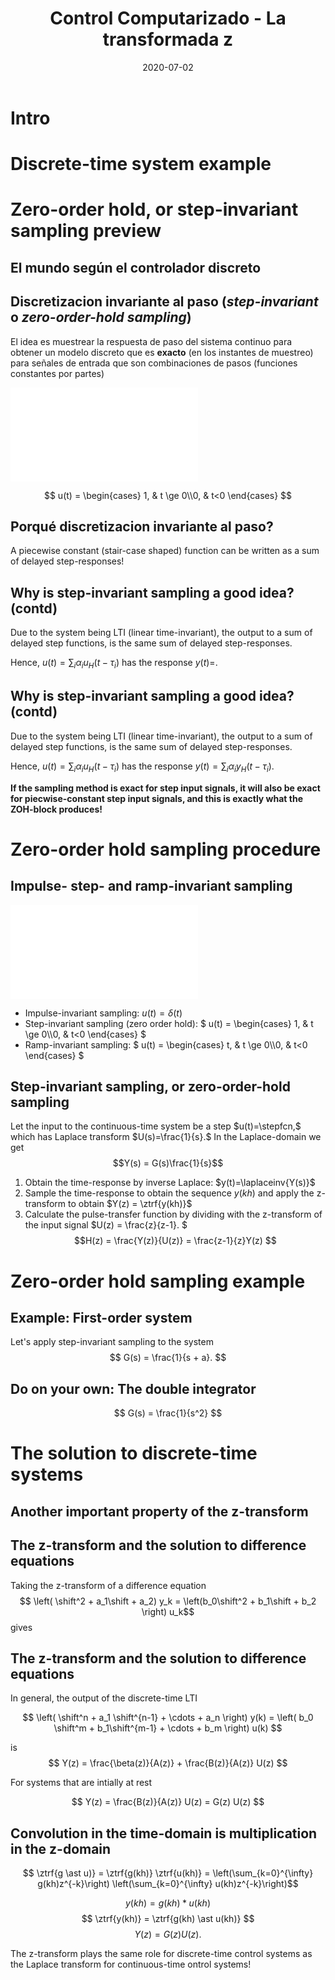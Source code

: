 #+OPTIONS: toc:nil
# #+LaTeX_CLASS: koma-article 

#+LATEX_CLASS: beamer
#+LATEX_CLASS_OPTIONS: [presentation,aspectratio=169]
#+OPTIONS: H:2

#+LaTex_HEADER: \usepackage{khpreamble}
#+LaTex_HEADER: \usepackage{amssymb}
#+LaTex_HEADER: \DeclareMathOperator{\shift}{q}
#+LaTex_HEADER: \DeclareMathOperator{\diff}{p}

#+title: Control Computarizado - La transformada z
#+date: 2020-07-02

* What do I want the students to understand?			   :noexport:
  - How to sample cont-time system
  - The z-transform
  - Feedback in discrete-time systemsn

* Which activities will the students do?			   :noexport:
  1. Prove z-transform of a^k, using only definition and the identity
     \sum_{k=0}^\infty r^k = 1/(1-r), if |r| < 1
  2. Sample first-order system with zero
  3. Root locus of simple system

* Intro
* Discrete-time system example

** Discrete-time system example					   :noexport:

Level control in a hydro power plant dam

#+BEGIN_CENTER 
 \includegraphics[width=0.5\linewidth]{../figures/kraftverk}
 \includegraphics[width=0.48\linewidth]{../figures/dam-gates.jpg}
#+END_CENTER

* Zero-order hold, or step-invariant sampling preview

** El mundo según el controlador discreto
   #+BEGIN_CENTER 
    \includegraphics[width=0.6\linewidth]{../../figures/fig1-1-schematic.png}
   #+END_CENTER

** Discretizacion invariante al paso (/step-invariant/ o /zero-order-hold sampling/)

   El idea es muestrear la respuesta de paso del sistema continuo para obtener un modelo discreto que es *exacto* (en los instantes de muestreo) para señales de entrada que son combinaciones de pasos (funciones constantes por partes)

#+BEGIN_CENTER 
 \includegraphics[width=0.9\linewidth]{../../figures/invariant-sampling.pdf}
#+END_CENTER

  \[ u(t) = \begin{cases} 1, & t \ge 0\\0, & t<0 \end{cases} \]
   
** Porqué discretizacion invariante al paso?

   A piecewise constant (stair-case shaped) function can be written as a sum of delayed step-responses!
   #+BEGIN_LaTeX
     \begin{center}
       \begin{tikzpicture}
         \small
         \begin{axis}[
           clip = false,
           width=7cm,
           height=2.5cm,
           yshift=1.5cm,
           xlabel={$t$},
           ylabel={},
           xmax=10.5,
           ]
           \addplot+[black, no marks] coordinates {(-1,0) (0,0) (0,1) (10,1) } node[pos=0.7,coordinate, pin=40:$u_H(t)$] {};
         \end{axis}
         \begin{axis}[
           clip=false,
           width=7cm,
           height=2.5cm,
           yshift=-1.5cm,
           xlabel={$t$},
           ylabel={},
           xmax=10.5,
           ]
           \addplot+[black, no marks] coordinates {(-1,0) (1,0) (1,2) (10,2) } node[pos=0.7,coordinate, pin=40:$2u_H(t-1)$] {};;
         \end{axis}
         \begin{axis}[
           clip=false,
           width=7cm,
           height=2.5cm,
           xshift=7.5cm,
           xlabel={$t$},
           ylabel={},
           xmax=10.5,
           ]
           \addplot+[black, no marks] coordinates {(-1,0) (0,0) (0,1) (1,1) (1,3) (10,3) }  node[pos=0.7,coordinate, pin=40:$u(t) + 2u_H(t-1)$] {};;
         \end{axis}

         \node at (2.2,0.2) {\huge  +};
         \node at (6.5,0.2) {\huge  =};

       \end{tikzpicture}
     \end{center}
   #+END_LaTeX


** Why is step-invariant sampling a good idea? (contd)
   Due to the system being LTI (linear time-invariant), the output to a sum of delayed step functions, is the same sum of delayed step-responses.

   #+BEGIN_LaTeX
        \begin{center}
          \begin{tikzpicture}[node distance=20mm, block/.style={rectangle, draw, minimum width=15mm, }]

            \node[coordinate] (input) {};
            \node[block, right of=input, node distance=22mm] (lti) {LTI};
            \node[coordinate, right of=lti, node distance=22mm] (output) {};

            \draw[->] (input) -- node[above, near start] {$u_H(t)$} (lti);
            \draw[->] (lti) -- node[above, near end] {$y_H(t)$} (output);
          \end{tikzpicture}
        \end{center}
   #+END_LaTeX
   Hence, $u(t) = \sum_{i} \alpha_i u_H(t-\tau_i)$ has the response \(y(t)=\). 

** Why is step-invariant sampling a good idea? (contd)
   Due to the system being LTI (linear time-invariant), the output to a sum of delayed step functions, is the same sum of delayed step-responses.

   #+BEGIN_LaTeX
        \begin{center}
          \begin{tikzpicture}[node distance=20mm, block/.style={rectangle, draw, minimum width=15mm, }]

            \node[coordinate] (input) {};
            \node[block, right of=input, node distance=22mm] (lti) {LTI};
            \node[coordinate, right of=lti, node distance=22mm] (output) {};

            \draw[->] (input) -- node[above, near start] {$u_H(t)$} (lti);
            \draw[->] (lti) -- node[above, near end] {$y_H(t)$} (output);
          \end{tikzpicture}
        \end{center}
   #+END_LaTeX
   Hence, $u(t) = \sum_{i} \alpha_i u_H(t-\tau_i)$ has the response $y(t) = \sum_i \alpha_i y_H(t-\tau_i)$. 

   *If the sampling method is exact for step input signals, it will also be exact for piecwise-constant step input signals, and this is exactly what the ZOH-block produces!*

* The z-transform						   :noexport:
** Need the z-transform to perform step-invariant sampling 

   The idea is to sample the continuous-time system's response to a step input, in order to obtain a discrete approximation which is *exact* (at the sampling instants) for such an input signal. 

#+BEGIN_CENTER 
 \includegraphics[width=0.9\linewidth]{../../figures/invariant-sampling.pdf}
#+END_CENTER

   - Step-invariant sampling (zero order hold): \( u(t) = \begin{cases} 1, & t \ge 0\\0, & t<0 \end{cases} \)
   
** The z-transform
   
   Definition of the one-sided z-transform:
   \[ F(z) = \ztrf{f(kh)} = \sum_{k=0}^{\infty} f(kh)z^{-k} \]
   
** Two essential transforms (one whiteboard)			   :noexport:


** The z-transform						   :noexport:
   \[ F(z) = \ztrf{f(kh)} = \sum_{k=0}^{\infty} f(kh)z^{-k} \]
   
   So the z-transform of the pulse \(\delta(kh)\) is 
   \[ \Delta(z) =  \ztrf{\delta(kh)} = \sum_{k=0}^{\infty} \delta(kh)z^{-k} = 1 \]
** Basic properties of the z-transform
   #+BEGIN_CENTER 
    \includegraphics[height=0.8\textheight]{../../figures/table2-2.png}
   #+END_CENTER


* Zero-order hold sampling procedure
** Impulse- step- and ramp-invariant sampling

#+BEGIN_CENTER 
 \includegraphics[width=0.9\linewidth]{../../figures/invariant-sampling.pdf}
#+END_CENTER

   - Impulse-invariant sampling: \( u(t) = \delta(t)\)
   - Step-invariant sampling (zero order hold): \( u(t) = \begin{cases} 1, & t \ge 0\\0, & t<0 \end{cases} \)
   - Ramp-invariant sampling: \( u(t) = \begin{cases} t, & t \ge 0\\0, & t<0 \end{cases} \)

** Step-invariant sampling, or zero-order-hold sampling
   Let the input to the continuous-time system be a step \(u(t)=\stepfcn,\) which has Laplace transform \(U(s)=\frac{1}{s}.\) In the Laplace-domain we get
   \[Y(s) = G(s)\frac{1}{s}\]
   1. Obtain the time-response by inverse Laplace: \(y(t)=\laplaceinv{Y(s)}\)
   2. Sample the time-response to obtain the sequence \(y(kh)\) and apply  the z-transform to obtain \(Y(z) = \ztrf{y(kh)}\)
   3. Calculate the pulse-transfer function by dividing with the z-transform of the input signal \(U(z) = \frac{z}{z-1}. \) \[H(z) = \frac{Y(z)}{U(z)} = \frac{z-1}{z}Y(z) \]

* Zero-order hold sampling example
** Example: First-order system
   Let's apply step-invariant sampling to the system
   \[ G(s) = \frac{1}{s + a}. \]

** Example: First-order system					   :noexport:
   Let's apply the above sampling methods to the system
   \[ G(s) = \frac{1}{s - \lambda}. \]

   By partial fracion expansion we get \[ Y(s) = G(s)\frac{1}{s} = \frac{1}{\lambda} \left( \frac{1}{s-\lambda} - \frac{1}{s} \right). \]

   1. The step response becomes
      \[ y(t) = \frac{1}{\lambda} \left( \mexp{\lambda{} t} - u_H(t) \right), \]
      where \(u_H(t)\) is the step function.
   2. Sampling and applying the z-transform gives
      \[ Y(z) = \frac{1}{\lambda} \left( \frac{z}{z-\mexp{\lambda h}} - \frac{z}{z-1} \right). \]

** Example: First-order system, contd.				   :noexport:
   \[ G(s) = \frac{1}{s - \lambda}. \]

   3. [@3] Calculate the pulse-transfer function
      \begin{align*} 
             H(z) &= \frac{Y(z)}{U(z)} = \frac{z-1}{z}Y(z)\\
                  &= \frac{1}{\lambda} \left( \frac{ z-1 }{ z-\mexp{\lambda h} } - 1 \right)\\
                  &= \frac{1}{\lambda} \frac{ (z-1) - (z-\mexp{\lambda h}) }{z-\mexp{\lambda h}}\\
                  &= \frac{1}{\lambda} \left( \frac{ \mexp{\lambda h} - 1 }{ z - \mexp{\lambda h} } \right)
      \end{align*}


** Example: First-order system					   :noexport:
   Let's apply the above sampling methods to the system
   \[ G(s) = \frac{1}{s - \lambda}. \]

   By partial fracion expansion we get \[ Y(s) = G(s)\frac{1}{s} = \frac{1}{\lambda} \left( \frac{1}{s-\lambda} - \frac{1}{s} \right). \]

   1. The step response becomes
      \[ y(t) = \frac{1}{\lambda} \left( \mexp{\lambda{} t} - u_H(t) \right), \]
      where \(u_H(t)\) is the step function.
   2. Sampling and applying the z-transform gives
      \[ Y(z) = \frac{1}{\lambda} \left( \frac{z}{z-\mexp{\lambda h}} - \frac{z}{z-1} \right). \]
   3. Calculate the pulse-transfer function
      \begin{align*} 
             H(z) &= \frac{Y(z)}{U(z)} = \frac{z-1}{z}Y(z)\\
                  &= \frac{1}{\lambda} \left( \frac{z-1}{z-\mexp{\lambda h}} - 1 \right)\\
                  &= \frac{1}{\lambda} \frac{(z-1) - (z-\mexp{\lambda h})}(z-\mexp{\lambda h}}\\
                  &= \frac{1}{\lambda} \frac{ \mexp{\lambda h} - 1}{z - \mexp{\lambda h}}
      \end{align*}

** Do on your own: The double integrator

   \[ G(s) = \frac{1}{s^2} \]

* The solution to discrete-time systems
** Another important property of the z-transform

   
** The z-transform and the solution to difference equations
   Taking the z-transform of a difference equation 
   \[ \left( \shift^2 + a_1\shift + a_2) y_k = \left(b_0\shift^2 + b_1\shift + b_2 \right) u_k\]
   gives
   \begin{equation*}
   \begin{split}
   z^{2}Y -z^2y(0) &- zy(1) + a_1zY - a_1zy(0) + a_2Y =\\
   &     b_0z^2U -b_0z^2u(0) - b_0zu(1) + b_1zU - b_1zu(0) + b_2U
   \end{split}
   \end{equation*}
   
   \begin{equation*}
   \begin{split}
    Y(z) &= \underbrace{ \frac{ \big( y(0)-b_0u(0)\big) z^2 + \big(y(1)+a_1y(0) - b_0u(1) -b_1u(0)\big) z}{z^2 + a_1z + a_2}}_{\text{transient response}}\\
    & \qquad + \underbrace{\underbrace{\frac{b_0z^2 + b_1z + b_2}{z^2 + a_1z + a_2}}_{\text{pulse-transfer function}}U(z)}_{\text{response to input}}
   \end{split}
   \end{equation*}

** The z-transform and the solution to difference equations

   In general, the output of the discrete-time LTI 
   
      \[ \left( \shift^n + a_1 \shift^{n-1} + \cdots + a_n \right) y(k) = \left( b_0 \shift^m + b_1\shift^{m-1} + \cdots + b_m \right)  u(k) \]

      is
      \[ Y(z) = \frac{\beta(z)}{A(z)} + \frac{B(z)}{A(z)} U(z) \]

      For systems that are intially at rest

      \[ Y(z) = \frac{B(z)}{A(z)} U(z)  = G(z) U(z) \]

** Convolution in the time-domain is multiplication in the z-domain

   \[ \ztrf{g \ast u)} = \ztrf{g(kh)} \ztrf{u(kh)} = \left(\sum_{k=0}^{\infty} g(kh)z^{-k}\right) \left(\sum_{k=0}^{\infty} u(kh)z^{-k}\right)\]


#+BEGIN_LaTeX
\begin{center}
\begin{tikzpicture}[node distance=25mm]
\node[rectangle, draw, minimum height=10mm, minimum width=14mm] (sys) {$G(z)$};
\node[coordinate, left of=sys] (input) {};
\node[coordinate, right of=sys] (output) {};
\draw[->] (input) -- node [near start, above] {$u(kh)$} (sys);
\draw[->] (sys) -- node [near end, above] {$y(kh)$} (output);
\end{tikzpicture}
\end{center}
#+END_LaTeX
 \[ y(kh) = g(kh) \ast u(kh) \]
 \[ \ztrf{y(kh)} = \ztrf{g(kh) \ast u(kh)} \]
 \[ Y(z) = G(z) U(z). \]

   The z-transform plays the same role for discrete-time control  systems as the Laplace transform for continuous-time ontrol systems!




* Discrete-time signals						   :noexport:

** The discrete causal linear time-invariant system

   \begin{center}
   \begin{tikzpicture}[node distance=20mm, anchor=north]
   \node[coordinate] (input) {};
   \node[rectangle, draw, right of=input, inner sep=3mm] (lti) {g};
   \node[coordinate, right of=lti] (output) {};
   \draw[->] (input) -- node[near start, above] {$u(k)$}  (lti);
   \draw[->] (lti) -- node[near end, above] {$y(k)$} (output);
   \end{tikzpicture}
   \end{center}

   \[ y(k) = g \ast u = \sum_{n=0}^\infty g(n) u(k-n) \]

   If input signal is a pulse (delta-function)
#+BEGIN_LaTeX
\begin{center}
\begin{tikzpicture}
\begin{axis}[
  width=14cm,
  height=2.5cm,
  xlabel={$k$},
  ylabel={$u(k)$},
  xmin=-2.5,
  xmax=10.5,
]

\addplot+[black, ycomb, domain=-2:10, samples=13,variable=k] { (k==0)}; 

\end{axis}
\end{tikzpicture}
\end{center}

\vspace*{-5mm}

#+END_LaTeX
   \[ y(k) = \sum_{n=0}^\infty g(n) \delta(k-n) = ? \]

** The discrete causal linear time-invariant system

   \begin{center}
   \begin{tikzpicture}[node distance=20mm, anchor=north]
   \node[coordinate] (input) {};
   \node[rectangle, draw, right of=input, inner sep=3mm] (lti) {g};
   \node[coordinate, right of=lti] (output) {};
   \draw[->] (input) -- node[near start, above] {$u(k)$}  (lti);
   \draw[->] (lti) -- node[near end, above] {$y(k)$} (output);
   \end{tikzpicture}
   \end{center}

   \[ y(k) = g \ast u = \sum_{n=0}^\infty g(n) u(k-n) \]

   If input signal is a pulse (delta-function)
#+BEGIN_LaTeX
\begin{center}
\begin{tikzpicture}
\begin{axis}[
  width=14cm,
  height=2.5cm,
  xlabel={$k$},
  ylabel={$u(k)$},
  xmin=-2.5,
  xmax=10.5,
]

\addplot+[black, ycomb, domain=-2:10, samples=13,variable=k] { (k==0)}; 

\end{axis}
\end{tikzpicture}
\end{center}

\vspace*{-5mm}

#+END_LaTeX
   \[ y(k) = \sum_{n=0}^\infty g(n) \delta(k-n) = g(k) \]

** Causality

   \begin{center}
   \begin{tikzpicture}[node distance=20mm, anchor=north]
   \node[coordinate] (input) {};
   \node[rectangle, draw, right of=input, inner sep=3mm] (lti) {g};
   \node[coordinate, right of=lti] (output) {};
   \draw[->] (input) -- node[near start, above] {$u(k)$}  (lti);
   \draw[->] (lti) -- node[near end, above] {$y(k)$} (output);
   \end{tikzpicture}
   \end{center}

   *Causality* means that the system output $y(n)$ at some time instant $n$ *does not* depend on future values of the input signal.

   Which of the below pulse responses do *not* belong to a causal system?

   \begin{tikzpicture}
   \small
   \begin{axis}[
   width=7cm,
   height=2.5cm,
   xlabel={$k$},
   ylabel={$g(k)$},
   xmin=-3.5,
   xmax=10.5,
   ytick = {0},
   ]
   \addplot+[black, ycomb, domain=-3:10, samples=14,variable=k] { exp(-0.20*k)};
   \end{axis}

   \begin{axis}[
   xshift=7cm,
   width=7cm,
   height=2.5cm,
   xlabel={$k$},
   ylabel={$g(k)$},
   xmin=-3.5,
   xmax=10.5,
   ytick = {0},
   ]
   \addplot+[black, ycomb, domain=-3:10, samples=14,variable=k] { (k>=0)*exp(-0.20*k)};
   \end{axis}

   \begin{axis}[
   xshift=0cm,
   yshift=-2.5cm,
   width=7cm,
   height=2.5cm,
   xlabel={$k$},
   ylabel={$g(k)$},
   xmin=-3.5,
   xmax=10.5,
   ytick = {0},
   ]
   \addplot+[black, ycomb, domain=-5:8, samples=14,variable=k] { (k<0)*cos(30*k)};
   \end{axis}

   \begin{axis}[
   xshift=7cm,
   yshift=-2.5cm,
   width=7cm,
   height=2.5cm,
   xlabel={$k$},
   ylabel={$g(k)$},
   xmin=-3.5,
   xmax=10.5,
   ytick = {0},
   ]
   \addplot+[black, ycomb, domain=-5:8, samples=14,variable=k] { (k>0)*cos(30*k)};
   \end{axis}


   \end{tikzpicture}

* Stuff not time for Tuesday Jan 16				   :noexport:

** Linearity, time invariance and the pulse response

   The input signal

#+BEGIN_LaTeX
\begin{center}
\begin{tikzpicture}
\small
\begin{axis}[
  width=14cm,
  height=3.5cm,
  xlabel={$k$},
  ylabel={$u(k)$},
  xmin=-0.5,
  xmax=10.5,
  ytick = {-1, 0, 0.6, 2},
]

\addplot+[black, ycomb, domain=-2:10, samples=13,variable=k] { 0.6*(k==0) + 2*(k==1) - 1*(k==2)}; 

\end{axis}
\end{tikzpicture}
\end{center}

\vspace*{-5mm}

#+END_LaTeX


   Can be written 
   \[u(k) = 0.6\delta(k) + 2\delta(k-1) - \delta(k-2) \]
   Since the system's response to a pulse is given by $g(k)$, the output signal is
   \[ y(k) = ?\]

** Linearity, time invariance and the pulse response

   The input signal

#+BEGIN_LaTeX
\begin{center}
\begin{tikzpicture}
\small
\begin{axis}[
  width=14cm,
  height=3.5cm,
  xlabel={$k$},
  ylabel={$u(k)$},
  xmin=-0.5,
  xmax=10.5,
  ytick = {-1, 0, 0.6, 2},
]

\addplot+[black, ycomb, domain=-2:10, samples=13,variable=k] { 0.6*(k==0) + 2*(k==1) - 1*(k==2)}; 

\end{axis}
\end{tikzpicture}
\end{center}

\vspace*{-5mm}

#+END_LaTeX


   Can be written 
   \[u(k) = 0.6\delta(k) + 2\delta(k-1) - \delta(k-2) \]
   Since the system's response to a pulse is given by $g(k)$, the output signal is
   \[ y(k) = 0.6g(k) + 2g(k-1) - g(k-2) \]

*** Notes							   :noexport:
    y(k) = \sum_{n=0}^\infty g(n) (0.6\delta(k) + 2\delta(k-1) - \delta(k-2))
         = 0.6 \sum_{n=0}^\infty g(n) 0.6\delta(k-n) + 2\sum_{n=0}^\infty g(n) \delta(k-1-n) - \sum_{n=0}^\infty g(n) \delta(k-2-n)
	 = 0.6 g(k) + 2g(k-1) - g(k-2).  



* The shift operator						   :noexport:
** The differential operator
   - A mathematical operator is a mapping. In order to define an operator, we must specify what type of mathematical objects it operates on, and what the operator does with the object. 
   - When working with differential equations, it can be convenient to introduce the *differential operator* often named $\diff$:
     \[ \diff \triangleq \frac{d}{dt} \]
     This operator is defined for differentiable functions $f(t)$, and returns the derivative
     \[ \diff f(t) = \frac{d}{dt} f(t) = f'(t) = \dot{f} (t) \].

** Linear differential equations using the differential operator   :noexport:
   The general linear differential equation
   \[ \frac{d^n}{dt^n} y + a_1 \frac{d^{n-1}}{dt^{n-1}} y + \cdots + a_n y =  b_0 \frac{d^m}{dt^m} u + b_1 \frac{d^{m-1}}{dt^{m-1}} u + \cdots + b_m u \]
   can be written 
   \[ \left( \diff^n + a_1 \diff^{n-1} + \cdots + a_n\right) y = \left( b_0 \diff^m + \diff^{m-1} + \cdots + b_m \right)  u \]
# Examples on the whiteboard

** The shift operator
   - For difference equations the shift operator \(\shift\) is very useful.
   - The shift operator is defined for double-infinite sequences $x_k$, i.e. the sequence $x_k$ must be infinitely long both for negative and positive $k$.
   - The operator shifts the sequence ahead one step:
     \[ \shift x_k = x_{k+1} \]
   
** Linear difference equations using the shift operator
   The general linear difference equation
   \[ y_{k+n} + a_1 y_{k+n-1} + \cdots + a_n y_k =  b_0 u_{k+m} + b_1 u_{k+m-1} + \cdots + b_m u_k \]
   can be written 
   \[ \underbrace{\left( \shift^n + a_1 \shift^{n-1} + \cdots + a_n\right)}_{A(\shift)} y(k) = \underbrace{\left( b_0 \shift^m + b_1\shift^{m-1} + \cdots + b_m \right)}_{B(\shift)}  u(k) \]

   \[ y(k) = \underbrace{\frac{B(\shift)}{A(\shift)}}_{\text{pulse transfer operator}} u(k) \]

*Important note:* In this course we work with /causal systems/. For such systems \(m \le n \), otherwise the output \(y_{k+n}\) would depend on future values of the input.

# Example, third order on the whiteboard

** The difference equation is a representation of a discrete-time dynamical systems

#+BEGIN_LaTeX
\begin{center}
\begin{tikzpicture}[node distance=25mm]
\node[rectangle, draw, minimum height=10mm, minimum width=14mm] (sys) {$G(\shift)$};
\node[coordinate, left of=sys] (input) {};
\node[coordinate, right of=sys] (output) {};

\draw[->] (input) -- node [near start, above] {$u(k)$} (sys);
\draw[->] (sys) -- node [near end, above] {$y(k)$} (output);

\end{tikzpicture}
\end{center}
#+END_LaTeX

   \[ \left( \shift^n + a_1 \shift^{n-1} + \cdots + a_n \right) y(k) = \left( b_0 \shift^m + b_1\shift^{m-1} + \cdots + b_m \right)  u(k) \]
 
  \[ y(k) = \frac{b_0 \shift^m + b_1\shift^{m-1} + \cdots + b_m}{ \shift^n + a_1 \shift^{n-1} + \cdots + a_n} u(k) = \frac{B(\shift)}{A(\shift)} u(k) = G(\shift) u(k) \]

# H(z) is called pulse transfer operator

* First order system and pulse response				   :noexport:
  
** First order systems
   \begin{center}
   \begin{tikzpicture}[node distance=20mm, anchor=north]
   \node[coordinate] (input) {};
   \node[rectangle, draw, right of=input, inner sep=3mm] (lti) {$G(q)=\frac{q-1}{q}$};
   \node[coordinate, right of=lti] (output) {};
   \draw[->] (input) -- node[near start, above] {$u(k)$}  (lti);
   \draw[->] (lti) -- node[near end, above] {$y(k)$} (output);
   \end{tikzpicture}
   \end{center}

   The system with pulse-transfer operator $G(q)=\frac{q-1}{q}$ corresponds to the difference equation
   \[ y(k) = G(q)u(k) \Leftrightarrow y(k) = \frac{q-1}{q} u(k) \]
   \[ y(k+1) = ?\]

** First order systems
   \begin{center}
   \begin{tikzpicture}[node distance=20mm, anchor=north]
   \node[coordinate] (input) {};
   \node[rectangle, draw, right of=input, inner sep=3mm] (lti) {$G(q)=\frac{q-1}{q}$};
   \node[coordinate, right of=lti] (output) {};
   \draw[->] (input) -- node[near start, above] {$u(k)$}  (lti);
   \draw[->] (lti) -- node[near end, above] {$y(k)$} (output);
   \end{tikzpicture}
   \end{center}

   The system with pulse-transfer operator $G(q)=\frac{q-1}{q}$ corresponds to the difference equation
   \[ y(k) = G(q)u(k) \Leftrightarrow y(k) = \frac{q-1}{q} u(k) \]
   \[ y(k+1) = u(k+1)-u(k), \quad \text{i.e.~a discrete-time differentiator}\]

** First order systems
   \begin{center}
   \begin{tikzpicture}[node distance=20mm, anchor=north]
   \node[coordinate] (input) {};
   \node[rectangle, draw, right of=input, inner sep=3mm] (lti) {$G(q)=\frac{q}{q-a}$};
   \node[coordinate, right of=lti] (output) {};
   \draw[->] (input) -- node[near start, above] {$u(k)$}  (lti);
   \draw[->] (lti) -- node[near end, above] {$y(k)$} (output);
   \end{tikzpicture}
   \end{center}

   The system with pulse-transfer operator $G(q)=\frac{q}{q-a}$ corresponds to the difference equation
   \[ y(k) = G(q)u(k) \Leftrightarrow y(k) = \frac{q}{q-a} u(k) \]
   \[ y(k+1) = ?\]

** First order systems
   \begin{center}
   \begin{tikzpicture}[node distance=20mm, anchor=north]
   \node[coordinate] (input) {};
   \node[rectangle, draw, right of=input, inner sep=3mm] (lti) {$G(q)=\frac{q}{q-a}$};
   \node[coordinate, right of=lti] (output) {};
   \draw[->] (input) -- node[near start, above] {$u(k)$}  (lti);
   \draw[->] (lti) -- node[near end, above] {$y(k)$} (output);
   \end{tikzpicture}
   \end{center}

   The system with pulse-transfer operator $G(q)=\frac{q}{q-a}$ corresponds to the difference equation
   \[ y(k) = G(q)u(k) \Leftrightarrow y(k) = \frac{q}{q-a} u(k) \]
   \[ y(k+1) = ay(k) + u(k+1). \quad \text{If $a=1$, the system is a discrete-time integrator}\]

** Pulse-response of a first order system
   \[ y(k+1) = ay(k) + u(k+1) \]
** Pulse-response of a first order system
   \[ y(k+1) = ay(k) + u(k+1) \]

   Pair the impulse response to each of the values of $a$
   \[ \text{I)}\; a=1 \qquad \text{II)}\; a=2 \qquad \text{III)}\; a = 0.5 \qquad \text{IV)}\; a=-0.9 \]

   \begin{tikzpicture}
   \small
   \begin{axis}[
   width=7cm,
   height=2.5cm,
   xlabel={$k$},
   ylabel={$g(k)$},
   xmin=-3.5,
   xmax=10.5,
   ytick = {-1,0,1},
   ymin = -1.2, ymax=1.2,
   ]
   \addplot+[black, ycomb, domain=-3:10, samples=14,variable=k] { (k>=0)*pow(1,k)};
   \end{axis}

   \begin{axis}[
   xshift=7cm,
   width=7cm,
   height=2.5cm,
   xlabel={$k$},
   ylabel={$g(k)$},
   xmin=-3.5,
   xmax=10.5,
   ytick = {0},
   ytick = {-1,0,1},
   ymin = -1.2, ymax=1.2,
   ]
   \addplot+[black, ycomb, domain=-3:10, samples=14,variable=k] { (k>=0)*pow(-0.9,k)};
   \end{axis}

   \begin{axis}[
   xshift=0cm,
   yshift=-2.5cm,
   width=7cm,
   height=2.5cm,
   xlabel={$k$},
   ylabel={$g(k)$},
   xmin=-3.5,
   xmax=10.5,
   ytick = {0},
   ytick = {-1,0,8},
   ymin = -0.2, ymax=8.2,
   ]
   \addplot+[black, ycomb, domain=-5:8, samples=14,variable=k] {  (k>=0)*pow(2,k) };
   \end{axis}

   \begin{axis}[
   xshift=7cm,
   yshift=-2.5cm,
   width=7cm,
   height=2.5cm,
   xlabel={$k$},
   ylabel={$g(k)$},
   xmin=-3.5,
   xmax=10.5,
   ytick = {0},
   ytick = {-1,0,1},
   ymin = -1.2, ymax=1.2,
   ]
   \addplot+[black, ycomb, domain=-5:8, samples=14,variable=k] {  (k>=0)*pow(0.5,k)};
   \end{axis}


   \end{tikzpicture}


* Complex geometric sequences					   :noexport:
** Complex geometric sequences

#   From Alan Oppenheim's video we saw that signals of the form 
   Signals of the form 
   \[ \alpha^{kh} = \left( \alpha ^h \right)^k = a^k \]
   are of special interest, since they are eigenfunctions of discrete-time LTIs.

   Do exercise for sequences
   \[ f(k) = a^k = \left( r \mathrm{e}^{i\theta} \right)^k = r^k \mathrm{e}^{i\theta k}. \]
   

** The z-transform of a geometric sequence
   Consider \[ f(kh) = a^{kh}, \; k=0,1,\ldots \]
   The z-transform is 
   \begin{align*}
   \ztrf{f(kh)} &= \ztransform{\big( a^h \big)^k}\\
   &= \sum_{k=0}^{\infty} \left( \frac{a^h}{z} \right) ^k = \frac{ 1 }{1 - \frac{a^h}{z}}\\
   &= \frac{z}{z-a^h}.
   \end{align*}


